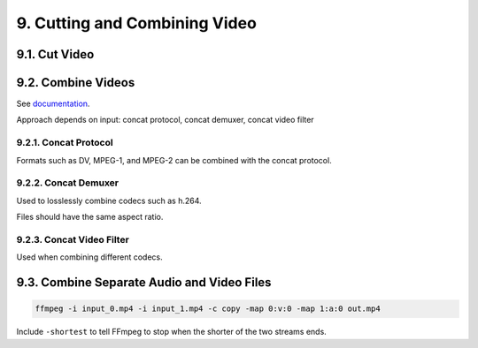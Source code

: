 ###############################
9. Cutting and Combining Video
###############################

********************************************
9.1. Cut Video
********************************************

********************************************
9.2. Combine Videos
********************************************

See `documentation <https://trac.ffmpeg.org/wiki/Concatenate>`_.

Approach depends on input: concat protocol, concat demuxer, concat video filter 

============================================
9.2.1. Concat Protocol
============================================

Formats such as DV, MPEG-1, and MPEG-2 can be combined with the concat protocol.

============================================
9.2.2. Concat Demuxer
============================================

Used to losslessly combine codecs such as h.264.

Files should have the same aspect ratio.

============================================
9.2.3. Concat Video Filter
============================================

Used when combining different codecs.

********************************************
9.3. Combine Separate Audio and Video Files
********************************************

.. code-block:: bash

   ffmpeg -i input_0.mp4 -i input_1.mp4 -c copy -map 0:v:0 -map 1:a:0 out.mp4

Include ``-shortest`` to tell FFmpeg to stop when the shorter of the two streams ends.
